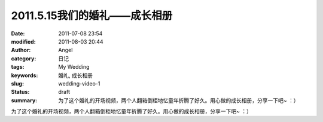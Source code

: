 2011.5.15我们的婚礼——成长相册
#############################
:date: 2011-07-08 23:54
:modified: 2011-08-03 20:44
:author: Angel
:category: 日记
:tags: My Wedding
:keywords: 婚礼, 成长相册
:slug: wedding-video-1
:status: draft
:summary: 为了这个婚礼的开场视频，两个人翻箱倒柜地忆童年折腾了好久。用心做的成长相册，分享一下吧~ ：）

为了这个婚礼的开场视频，两个人翻箱倒柜地忆童年折腾了好久。用心做的成长相册，分享一下吧~ ：）

.. more

.. raw:: html

    <video width='480' height='320' preload='auto' controls poster='{filename}/images/2011/07/growth_photo_album.jpg'>
       <source src='{filename}/assets/2011/07/growth_photo_album.mp4' type='video/mp4'/>
    </video>

